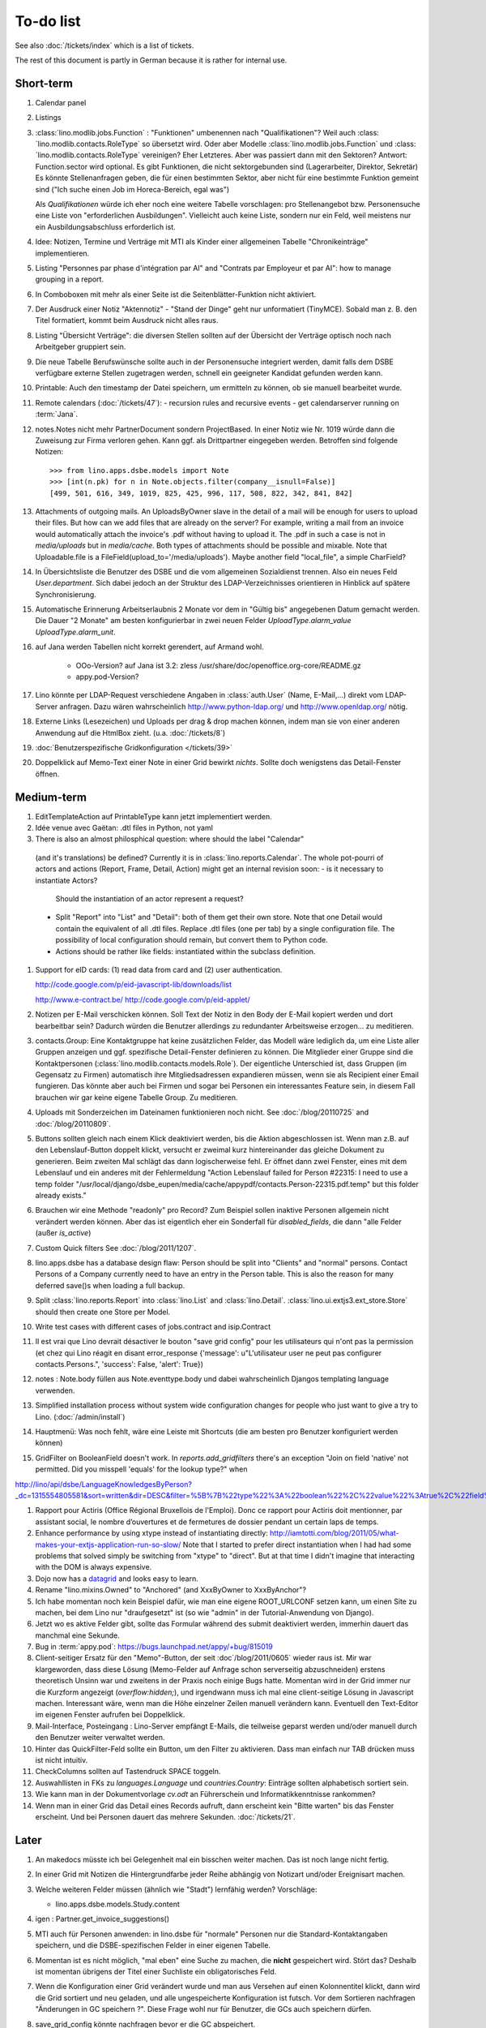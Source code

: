 To-do list
==========

See also :doc:`/tickets/index` which is a list of tickets.

.. todolist::

The rest of this document is partly in German because it 
is rather for internal use. 


Short-term
----------

#.  Calendar panel

#.  Listings

#.  :class:´lino.modlib.jobs.Function` : "Funktionen" 
    umbenennen nach "Qualifikationen"?
    Weil auch :class:´lino.modlib.contacts.RoleType` so übersetzt wird.
    Oder aber Modelle :class:´lino.modlib.jobs.Function` 
    und :class:´lino.modlib.contacts.RoleType` vereinigen?
    Eher Letzteres.
    Aber was passiert dann mit den Sektoren?
    Antwort: Function.sector wird optional. 
    Es gibt Funktionen, die nicht sektorgebunden sind (Lagerarbeiter, 
    Direktor, Sekretär)
    Es könnte Stellenanfragen geben, die für einen bestimmten Sektor, 
    aber nicht für eine bestimmte Funktion gemeint sind 
    ("Ich suche einen Job im Horeca-Bereich, egal was")
    
    Als *Qualifikationen* würde ich eher noch eine weitere Tabelle 
    vorschlagen: pro Stellenangebot bzw. Personensuche 
    eine Liste von "erforderlichen Ausbildungen". 
    Vielleicht auch keine Liste, sondern nur ein Feld, 
    weil meistens nur ein Ausbildungsabschluss erforderlich ist.

#.  Idee: Notizen, Termine und Verträge mit MTI als Kinder einer 
    allgemeinen Tabelle "Chronikeinträge" implementieren.
    
#.  Listing 
    "Personnes par phase d'intégration par AI" 
    and
    "Contrats par Employeur et par AI":
    how to manage grouping in a report.

#.  In Comboboxen mit mehr als einer Seite ist die Seitenblätter-Funktion
    nicht aktiviert.
    
#.  Der Ausdruck einer Notiz "Aktennotiz" - "Stand der Dinge" geht nur
    unformatiert (TinyMCE). Sobald man z. B.  den Titel formatiert, kommt
    beim Ausdruck nicht alles raus.
    
#.  Listing "Übersicht Verträge": die diversen Stellen sollten auf der 
    Übersicht der Verträge optisch noch nach Arbeitgeber gruppiert sein.
    
#.  Die neue Tabelle Berufswünsche sollte auch in der
    Personensuche integriert werden, damit falls dem DSBE verfügbare externe
    Stellen zugetragen werden, schnell ein geeigneter Kandidat gefunden
    werden kann.

#.  Printable: 
    Auch den timestamp der Datei speichern, um ermitteln zu können, 
    ob sie manuell bearbeitet wurde.
      
#.  Remote calendars (:doc:`/tickets/47`):
    - recursion rules and recursive events
    - get calendarserver running on :term:`Jana`.
    
#.  notes.Notes nicht mehr PartnerDocument sondern ProjectBased.
    In einer Notiz wie Nr. 1019 würde dann die Zuweisung zur 
    Firma verloren gehen. Kann ggf. als Drittpartner eingegeben 
    werden. Betroffen sind folgende Notizen::
    
      >>> from lino.apps.dsbe.models import Note
      >>> [int(n.pk) for n in Note.objects.filter(company__isnull=False)]
      [499, 501, 616, 349, 1019, 825, 425, 996, 117, 508, 822, 342, 841, 842]

#.  Attachments of outgoing mails.
    An UploadsByOwner slave in the detail of a mail will be enough for 
    users to upload their files.
    But how can we add files that are already on the server?
    For example, writing a mail from an invoice would automatically 
    attach the invoice's .pdf without having to upload it. 
    The .pdf in such a case is not in `media/uploads` but in `media/cache`.
    Both types of attachments should be possible and mixable.
    Note that Uploadable.file is a FileField(upload_to='/media/uploads').
    Maybe another field "local_file", a simple CharField?
    
#.  In Übersichtsliste die Benutzer des DSBE und die vom allgemeinen 
    Sozialdienst trennen. Also ein neues Feld `User.department`. 
    Sich dabei jedoch an der Struktur des LDAP-Verzeichnisses 
    orientieren in Hinblick auf spätere Synchronisierung.

#.  Automatische Erinnerung Arbeitserlaubnis 2 Monate vor dem in 
    "Gültig bis" angegebenen Datum gemacht werden. Die Dauer "2 Monate" 
    am besten konfigurierbar in zwei neuen Felder `UploadType.alarm_value`
    `UploadType.alarm_unit`.
    
#.  auf Jana werden Tabellen nicht korrekt gerendert, auf Armand wohl.

      - OOo-Version? auf Jana ist 3.2:
        zless /usr/share/doc/openoffice.org-core/README.gz
      - appy.pod-Version?

#.  Lino könnte per LDAP-Request verschiedene Angaben 
    in :class:`auth.User` (Name, E-Mail,...) 
    direkt vom LDAP-Server anfragen.
    Dazu wären wahrscheinlich
    http://www.python-ldap.org/
    und
    http://www.openldap.org/
    nötig.

#.  Externe Links (Lesezeichen) und Uploads per drag & drop machen können, 
    indem man sie von einer anderen Anwendung auf die HtmlBox zieht.
    (u.a. :doc:`/tickets/8`)

#.  :doc:`Benutzerspezifische Gridkonfiguration </tickets/39>`
    
#.  Doppelklick auf Memo-Text einer Note in einer Grid
    bewirkt *nichts*. 
    Sollte doch wenigstens das Detail-Fenster öffnen.
    

Medium-term
-----------

#.  EditTemplateAction auf PrintableType kann jetzt implementiert werden.

#.  Idée venue avec Gaëtan: .dtl files in Python, not yaml

#.   There is also an almost philosphical question: where should the label "Calendar" 
    (and it's translations) be defined? Currently it is in 
    :class:`lino.reports.Calendar`. The whole pot-pourri of actors and actions 
    (Report, Frame, Detail, Action) might get an internal revision soon: 
    - is it necessary to instantiate Actors? 
      Should the instantiation of an actor represent a request?
    - Split "Report" into "List" and "Detail": both of them get their own store. 
      Note that one Detail would contain the equivalent of all .dtl files.
      Replace .dtl files (one per tab) by a single configuration file.
      The possibility of local configuration should remain, but convert them to Python code.
    - Actions should be rather like fields: instantiated within the subclass definition.


#.  Support for eID cards: (1) read data from card and (2) user authentication.

    http://code.google.com/p/eid-javascript-lib/downloads/list
    
    http://www.e-contract.be/
    http://code.google.com/p/eid-applet/
    
#.  Notizen per E-Mail verschicken können.    
    Soll Text der Notiz in den Body der E-Mail kopiert werden 
    und dort bearbeitbar sein? Dadurch würden die Benutzer allerdings 
    zu redundanter Arbeitsweise erzogen... zu meditieren.
    
#.  contacts.Group: Eine Kontaktgruppe hat keine zusätzlichen Felder, 
    das Modell wäre lediglich da, um eine Liste aller Gruppen anzeigen 
    und ggf. spezifische Detail-Fenster definieren zu können.
    Die Mitglieder einer Gruppe sind die Kontaktpersonen 
    (:class:`lino.modlib.contacts.models.Role`).
    Der eigentliche Unterschied ist, dass Gruppen (im Gegensatz zu Firmen) 
    automatisch ihre Mitgliedsadressen expandieren müssen, 
    wenn sie als Recipient einer Email fungieren.
    Das könnte aber auch bei Firmen und sogar bei Personen ein 
    interessantes Feature sein, 
    in diesem Fall brauchen wir gar keine eigene Tabelle Group.
    Zu meditieren.

#.  Uploads mit Sonderzeichen im Dateinamen funktionieren noch nicht.
    See :doc:`/blog/20110725` and :doc:`/blog/20110809`.

#.  Buttons sollten gleich nach einem Klick deaktiviert werden, 
    bis die Aktion abgeschlossen ist.
    Wenn man z.B. auf den Lebenslauf-Button doppelt klickt, versucht 
    er zweimal kurz hintereinander das gleiche Dokument zu generieren. 
    Beim zweiten Mal schlägt das dann logischerweise fehl. 
    Er öffnet dann zwei Fenster, eines mit dem Lebenslauf und ein 
    anderes mit der Fehlermeldung 
    "Action Lebenslauf failed for Person #22315: I
    need to use a temp folder
    "/usr/local/django/dsbe_eupen/media/cache/appypdf/contacts.Person-22315.pdf.temp"
    but this folder already exists."

#.  Brauchen wir eine Methode "readonly" pro Record? Zum Beispiel sollen 
    inaktive Personen allgemein nicht verändert werden können. 
    Aber das ist eigentlich eher ein Sonderfall für `disabled_fields`, 
    die dann "alle Felder (außer `is_active`)

#.  Custom Quick filters 
    See :doc:`/blog/2011/1207`.

#.  lino.apps.dsbe has a database design flaw: 
    Person should be split into "Clients" and "normal" persons.
    Contact Persons of a Company currently need to have an entry in the Person table.
    This is also the reason for many deferred save()s when loading a full backup.

#.  Split :class:`lino.reports.Report` into :class:`lino.List` and :class:`lino.Detail`.
    :class:`lino.ui.extjs3.ext_store.Store` should then create one Store per Model.

#.  Write test cases with different cases of jobs.contract and isip.Contract

#.  Il est vrai que Lino devrait désactiver le bouton "save grid config" 
    pour les utilisateurs qui n'ont pas la permission (et chez qui Lino 
    réagit en disant error_response {'message': u"L'utilisateur user ne peut 
    pas configurer contacts.Persons.", 'success': False, 'alert': True})

#.  notes : Note.body füllen aus Note.eventtype.body 
    und dabei wahrscheinlich Djangos templating language verwenden.

#.  Simplified installation process without system wide configuration changes 
    for people who just want to give a try to Lino. (:doc:`/admin/install`) 

#.  Hauptmenü:
    Was noch fehlt, wäre eine Leiste mit Shortcuts (die am besten pro Benutzer konfiguriert werden können)


#.  GridFilter on BooleanField doesn't work.
    In `reports.add_gridfilters` there's an exception 
    "Join on field 'native' not permitted. Did you misspell 'equals' for the lookup type?" when 

http://lino/api/dsbe/LanguageKnowledgesByPerson?_dc=1315554805581&sort=written&dir=DESC&filter=%5B%7B%22type%22%3A%22boolean%22%2C%22value%22%3Atrue%2C%22field%22%3A%22native%22%7D%5D&fmt=json&mt=20&mk=20069



#.  Rapport pour Actiris (Office Régional Bruxellois de l'Emploi). 
    Donc ce rapport pour Actiris doit mentionner, par assistant social, 
    le nombre d’ouvertures et de fermetures de dossier pendant un certain 
    laps de temps.

#.  Enhance performance by using xtype instead of instantiating directly:
    http://iamtotti.com/blog/2011/05/what-makes-your-extjs-application-run-so-slow/
    Note that I started to prefer direct instantiation when I had had some 
    problems that solved simply be switching from "xtype" to "direct".
    But at that time I didn't imagine that 
    interacting with the DOM is always expensive.
    
#.  Dojo now has a
    `datagrid <http://dojotoolkit.org/documentation/tutorials/1.6/datagrid/>`_
    and looks easy to learn.

#.  Rename "lino.mixins.Owned" to "Anchored" 
    (and XxxByOwner to XxxByAnchor"?
    
#.  Ich habe momentan noch kein Beispiel dafür, wie man eine eigene 
    ROOT_URLCONF setzen kann, um einen Site zu machen, bei dem Lino nur 
    "draufgesetzt" ist (so wie "admin" in der Tutorial-Anwendung von Django).

#.  Jetzt wo es aktive Felder gibt, sollte das Formular während des submit 
    deaktiviert werden, immerhin dauert das manchmal eine Sekunde.
    
#.  Bug in :term:`appy.pod`: https://bugs.launchpad.net/appy/+bug/815019

#.  Client-seitiger Ersatz für den "Memo"-Button, der seit 
    :doc`/blog/2011/0605` wieder raus ist.
    Mir war klargeworden, dass diese Lösung (Memo-Felder auf Anfrage 
    schon serverseitig abzuschneiden) erstens theoretisch Unsinn war 
    und zweitens in der Praxis noch einige Bugs hatte. Momentan wird 
    in der Grid immer nur die Kurzform angezeigt (`overflow:hidden;`), 
    und irgendwann muss ich mal eine client-seitige Lösung in Javascript 
    machen. Interessant wäre, wenn man die Höhe einzelner Zeilen 
    manuell verändern kann. Eventuell den Text-Editor im eigenen 
    Fenster aufrufen bei Doppelklick.

#.  Mail-Interface, Posteingang : 
    Lino-Server empfängt E-Mails, die teilweise geparst werden und/oder 
    manuell durch den Benutzer weiter verwaltet werden.
    
#.  Hinter das QuickFilter-Feld sollte ein Button, um den Filter zu aktivieren. 
    Dass man einfach nur TAB drücken muss ist nicht intuitiv.

#.  CheckColumns sollten auf Tastendruck SPACE toggeln.

#.  Auswahllisten in FKs zu `languages.Language` und `countries.Country`: 
    Einträge sollten alphabetisch sortiert sein.
    
#.  Wie kann man in der Dokumentvorlage `cv.odt`
    an Führerschein und Informatikkenntnisse rankommen?

#.  Wenn man in einer Grid das Detail eines Records aufruft, 
    dann erscheint kein "Bitte warten" bis das Fenster erscheint.
    Und bei Personen dauert das mehrere Sekunden.
    :doc:`/tickets/21`.


Later
-----

#.  An makedocs müsste ich bei Gelegenheit mal ein bisschen weiter machen. 
    Das ist noch lange nicht fertig.
    
#.  In einer Grid mit Notizen die Hintergrundfarbe jeder Reihe 
    abhängig von Notizart und/oder Ereignisart machen.

#.  Welche weiteren Felder müssen (ähnlich wie "Stadt") lernfähig werden? 
    Vorschläge: 
    
    - lino.apps.dsbe.models.Study.content
    
#.  igen : Partner.get_invoice_suggestions()

#.  MTI auch für Personen anwenden: 
    in lino.dsbe für "normale" Personen nur die 
    Standard-Kontaktangaben speichern, und die DSBE-spezifischen Felder 
    in einer eigenen Tabelle. 

#.  Momentan ist es nicht möglich, "mal eben" eine Suche zu machen, 
    die **nicht** gespeichert wird.
    Stört das?
    Deshalb ist momentan übrigens der Titel einer Suchliste ein 
    obligatorisches Feld.

#.  Wenn die Konfiguration einer Grid verändert wurde und man 
    aus Versehen auf einen Kolonnentitel klickt, dann wird die Grid 
    sortiert und neu geladen, und alle ungespeicherte Konfiguration ist futsch.
    Vor dem Sortieren nachfragen "Änderungen in GC speichern ?".
    Diese Frage wohl nur für Benutzer, die GCs auch speichern dürfen.

#.  save_grid_config könnte nachfragen bevor er die GC abspeichert.

#.  Die Konfigurationsparameter 
    `residence_permit_upload_type`, 
    `work_permit_upload_type` und 
    `driving_licence_upload_type`, 
    die momentan als Klassenattribute 
    in :class:`lino.apps.dsbe.settings.Lino`
    implementiert sind, sollten 
    ebenfalls zu Feldern in der SiteConfig konvertiert werden.
    Aber Vorsicht, denn wenn die verändert werden muss 
    vielleicht die :xfile:`lino.js` 
    neu generiert werden.

#.  Decide some relatively stable Django version to use,
    because simply getting the latest snapshot each time 
    is a bit dangerous on a production server.

#.  DELETE (per Taste) auf einer Zeile in Teilnehmer oder Kandidaten funktioniert. 
    Aber dort soll man nicht löschen können.

#.  Die Titel der Reiter (.dtl-Dateien) sind momentan noch nicht 
    internationalisiert, stehen also in den Konfigurationsdateien 
    in hardkodiertem Deutsch drin. 
    Also bis zur ersten Lino-Demo in FR oder NL muss ich mir dazu
    noch was einfallen lassen.

#.  Wenn man die Rückfrage nach "Delete" zu schnell beantwortet, 
    wird die Grid nicht aktualisiert. 
    Der Fehler funktioniert nicht immer. 
    Ich warte auf weitere Beobachtungen.

#.  Reminders als "gelesen" markieren können.
    
#.  Im `search_field` funktionieren die Tasten HOME und END nicht.
    Oder genauer gesagt werden die von der Grid abgefangen und verarbeitet.

#.  DuplicateRow / Insert as copy (Kopie erstellen). 
    Evtl. stattdessen zwei Buttons "Export" und "Import". 
    Mit "Export" lässt man den aktuellen Record in eine 
    lokale Datei abspeichern (Format z.B. json oder xml), und mit "Import" 
    überschreibt man den aktuellen Record durch die Daten aus einer 
    hochzuladenden Datei.
    
#.  Lästig ist, dass nach dem Bearbeiten einer Zelle der Focus auf die 
    erste Zeile zurück springt.

#.  Man kann momentan keine Filter "not empty" und "empty" setzen.

#.  CompositeFields nutzen:
    http://dev.sencha.com/deploy/dev/examples/form/composite-field.html
    
#.  Minify :xfile:`lino.js`
    http://en.wikipedia.org/wiki/Minification_(programming)

#.  Dublettenkontrolle. Nach Duplikaten suchen vor Erstellen einer neuen Person.
    Erstellen einer neuen Person muss verweigert werden, wenn 
    Name und Vorname identisch sind **außer** wenn beide ein unleeres Geburtsdatum 
    haben (und nicht das gleiche).

#.  Im Hauptmenü könnten zwei Befehle :menuselection:`Help --> User Manual` 
    und :menuselection:`Help --> About` kommen, dann hätten wir den ganzen 
    Platz für Erinnerungen.

#.  Wenn man z.B. in Companies.insert manuell eine ID eingibt, 
    dann ignoriert der Server die und vergibt trotzdem seine automatische nächste ID.

#.  Reminders arbeiten momentan mit zwei Feldern delay_value und delay_type.
    Schöner wäre ein TimeDelaField wie in 
    http://djangosnippets.org/snippets/1060/


#.  Idee: Vielleicht müsste contacts.Person doch nicht abstract sein, und
    lino.dsbe stattdessen ein neues Modell CoachedPerson(contacts.Person) 
    definieren. 
    Dann hätten "normale" Kontaktpersonen von Firmen gar 
    nicht die vielen Felder des DSBE.
    Dazu wäre ein Feld Person.type nötig.
  
#.  Idee: Module umstrukturieren:

    | lino.dsbe.models : Contract usw.
    | lino.dsbe.contacts.models : Person, Company,...
    
    also nicht mehr mit einem manuellen `app_label` arbeiten. 
    Kann sein, dass South dann funktioniert.

#.  Auswahlliste `Contract.exam_policy` (Auswertungsstrategie) 
    wird auch in französischen Verträgen deutsch angezeigt.
    Das ist nicht schlimm und vielleicht sogar erwünscht.

#.  Arbeitsregime und Stundenplan: 
    Nach Ändern der Sprache ändert sich nicht immer die Auswahlliste.
    Vielleicht sollten diese Felder auch wie 
    die Auswertungsstrategie als ForeignKeys 
    (ohne die Möglichkeit von manuellen Eingaben) implementiert werden.
   
#.  Liste der Personen sollte zunächst mal nur "meine" Personen anzeigen.
    Evtl. neue Menübefehle "Meine Personen" und "Meine Coachings".

#.  HTML-Editoren haben noch Probleme (Layout und Performance) und sind deshalb 
    momentan deaktiviert. 
    
#.  Arbeitsregime und Stundenplan: 
    Texte in Konfigurationsdateien auslagern

#.  How to import, render & edit BIC:IBAN account numbers?

#.  The main window also needs a `Refresh` button. 
    Or better: should be automatically refreshed when it was hidden by another 
    window and becomes visible again.
  
#.  MyUploads müsste eigentlich nach `modified` sortiert sein. Ist er aber nicht.
    Idem für MyContracts. 

#.  Im Kontextmenü sollten auch Aktionen erscheinen, die spezifisch 
    für das Feld (die Kolonne) sind. 
  
#. Im Detail eines Links wäre dessen Vorschau interessant.

#. RtfPrintMethod geht nicht immer: 
   http://127.0.0.1:8000/api/dsbe/ContractsByPerson/2?mt=14&mk=16&fmt=print 
   sagt "ValueError: 'allowed_path' has to be a directory."

#. Ein ``<a href="..." target="blank">`` öffnet zumindest in Chrome kein neues Fenster, 
   sondern einen neuen Tab im gleichen Fenster. 
   Idem für `window.open('URL','_blank')`.
   Ich weiß nicht, wie man das abstellen kann, aber hier immerhin ein Workaround: 
   wenn man den Titel des 
   Browser-Tabs aus dem Browserfenster raus zieht, dann öffnet er ein neues Fenster.

#. ui.get_detail_url() gibt eine URL, die den betreffenden Record öffnet. 
   Wird benutzt, um in der `welcome.html` die Reminder eines Vertrags oder eines Uploads anklickbar zu machen.
   In diesem Detail sollten jedoch keine Navigations-Buttons sein, 
   denn die beziehen sich ja dann auf den selten benutzten Model-Report Contracts bzw. Uploads, 
   der die Records aller Benutzer und Personen durchblättert.

#. It is not possible to select multiple rows when using CellSelectionModel 
   (which is Lino's default and which cannot be changed for the moment).
   Maybe add a button to switch between the two selection models?
   Caution: delete_selected currently probably works only with a CellSelectionModel.

#. Make it configurable (site-wide, per user,...)
   whether external links should open a new window or not.

#. do we need a general button "Printer-friendly view"?

#.  Formatierung der :xfile:`welcome.html` lässt zu wünschen übrig.  
    Evtl. stattdessen einen kompletten Kalender:
    http://www.sencha.com/blog/2010/09/08/ext-js-3-3-calendar-component/

#. Wie kann ich die Test-Templates für Notizen in den code repository rein kriegen?
   Er soll sie dann auch unabhängig von der Sprache finden. 
   Vielleicht werde ich doctemplates in die config-directories verschieben 
   und mein System von config-Dateien erweitern, dass es auch Unterverzeichnisse verträgt.
   Siehe :doc:`/blog/2010/1029`, :doc:`/blog/2010/1112`.
  
#.  Hauptmenü nicht anzeigen, wenn ein Fenster offen ist. 
    Stattdessen ein bequemer Button, um ein weiteres Browserfenster mit Lino zu öffnen.
    Weil die Benutzer sonst irgendwann einen Stack overflow kriegen, 
    weil sie sich nicht dessen bewusst sind, 
    dass ihre Fenster offen bleiben.
    (Das hätte möglicherweise später als Folge, dass das Hauptmenü gar kein Pulldown-Menü mehr zu sein braucht, 
    sondern eine für Webseiten klassischere Ansicht benutzen.)
  
#.  Man kann z.B. noch nicht nach Personen suchen, die ein bestimmtes Studium haben.

#.  Einheitliches Interface um Reihenfolge zu verändern (Journals, DocItems, LinksByOwner,...). 
    Erster Schritt: Abstract model "Ordered" mit einem Feld `pos` und zwei Actions "move up" und "move down".

#.  Eingabe im Detail eines SalesDocument funktioniert noch nicht: 
    Wenn man ein 
    Produkt auswählt, antwortet der Server 
    `{'unit_price': ValidationError([u'This value must be a decimal number.'])}` 
    statt den Stückpreis selber auszufüllen.
  
#.  Fenstertitel ändern bzw. anzeigen, welche GC momentan aktiv ist.

#.  Was soll passieren wenn man Contract.company ändert, nachdem Contract.contact schon ausgefüllt ist?
    Automatisch neuen Kontakt mit gleicher Person und Eigenschaft für die andere Firma anlegen?
    ValidationError?
    Am ehesten wäre: contact auf leer setzen.

Long-term
---------

#. :doc:`/tickets/12`

#. Projekte für DSBE einführen? 
   Gibt es nicht in der Praxis den Fall, dass man Notizen machen will, 
   die "in einen Topf" gehören, aber dieser "Topf" kann 
   nicht unbedingt einer (einzigen) Personen zugewiesen werden?
   Falls das häufig vorkommt, schlage ich vor, dass wir noch das Konzept der Projekte einführen.
   Pro Person müsste man per Klick leicht ein Begleitungsprojekt anlegen können. 
   Bei Import und Synchronisierung würden automatisch auch diese Projekte synchron gehalten. 
   Dienstleistungen sind nicht mehr einer Person und/oder einer Firma, 
   sondern allgemein einem Projekt zugewiesen.
   Momentan entspricht sozusagen automatisch jede Person einem einzigen Projekt.
  
#. Das `params={'base_params':{'mk':jnl.pk}}` in der :xfile:`lino_settings.py` 
   in :mod:`lino.demos.igen`
   entspricht natürlich nicht dem Designprinzip, dass das Anwendungsmenü unabhängig 
   vom UI sein soll.
   stattdessen muss dort `master_id=jnl.pk` stehen, und beim Generieren des 
   Menübefehls muss also ein ReportRequest instanziert werden, oder 
   vielleicht nur `Report.get_master_kw(master_instance)` rufen.
  
#. (:mod:`lino.modlib.dsbe` : 
   Wie soll ich es machen, dass der Benutzer beim Auswählen der Krankenkasse einer Person 
   nicht alle Firmen, sondern nur die Krankenkassen angezeigt bekommt? 
   Etwa ein eigenes Feld `Company.is_health_insurance`?
   Oder auf den Berufscode filtern?

#. Die Buttons der tbar sollten mit Icons versehen werden. 
   Für manche Funktionen (Insert,Delete) gibt es vielleicht 
   schon Icons aus der ExtJS.

#. Abfragen mit komplexen Bedingungen zur Suche nach Personen

#. Die Zeilenhöhe einer Grid muss einen sinnvollen Maximalwert kriegen. 
   In Explorer / Notes hat man momentan den Eindruck, dass es nur eine 
   Zeile gibt; in Wirklichkeit ist der Memo-Text der ersten Zeile so lang, 
   dass die Zeilenhöhe größer als das Fenster ist.

#. Benutzbarkeit per Tastatur verbessern (issue 11, issue 64) 

#. Sehen können, nach welcher Kolonne eine Grid sortiert ist.

#. Prüfen, ob die neuen ExtJS-Features für Lino interessant sind:

  - `Forms with vbox Layout <http://dev.sencha.com/deploy/dev/examples/form/vbox-form.html>`_ 
  - `Composite Form Fields <http://dev.sencha.com/deploy/dev/examples/form/composite-field.html>`_ 

#. Filter auf virtuelle Kolonnen setzen können. Siehe :doc:`/blog/2010/0811`.

#. In Kolonne Sprachkenntnisse kann man noch keinen Filter setzen. 
   Wenn man es tut, kommt auf dem Server ein 
   `FieldDoesNotExist: Person has no field named u'LanguageKnowledgesByPerson'`.
   Schnelle Lösung ist, dass ich hier einen einfach Textfilter mache.
   Aber um das richtig zu lösen, müsste das Filters-Menü für diese Kolonne 
   nicht nur ein einfaches Textfeld haben, sondern für jede Kolonne 
   des Ziel-Reports ein Suchfeld. Damit man z.B. nach allen Personen suchen kann, 
   die eine Sprache "mündlich mindestens gut und schriftlich mindestens ausreichend" kennen
  
#.  Layout von Detail-Fenstern : in Lino sind die "Zeilen" momentan ja immer 
    im "Blocksatz" (also links- und rechtsbündig). Das ist unkonventionell: 
    alle RIA die ich kenne, machen ihre Formulare nur linksbündig.

#.  HtmlEditor oder TextArea? Der HtmlEditor verursacht deutliche 
    Performanceeinbußen beim Bildschirmaufbau von Detail-Fenstern. 
    Die Wahl sollte konfigurierbar sein. Markup auch.

#.  Das Detail-Fenster sollte vielleicht par défaut nicht im Editier-Modus 
    sein, sondern unten ein Button "Edit", und erst wenn man darauf klickt, 
    werden alle Felder editierbar (und der Record in der Datenbank blockiert), 
    und unten stehen dann zwei Buttons "Save" und "Cancel". Wobei darauf zu 
    achten ist was passiert, wenn man während des Bearbeitens in der Grid 
    auf eine andere Zeile klickt. Dann muss er am besten das Detail-Fenster 
    speichern, und falls dort ungültige Daten stehen, in der Grid den 
    Zeilenwechsel verweigern.

#. `Report.date_format` muss in der Syntax des UI (d.h. ExtJS) angegeben werden. 

#. Prüfen, ob Dokumentvorlagen im `XSL-FO-Format <http://de.wikipedia.org/wiki/XSL-FO>`__ besser wären. `Apache FOP <http://xmlgraphics.apache.org/fop/>`__ als Formatierer. Warum OpenOffice.org nicht schon lange XSL-FO kann, ist mir ein Rätsel. AbiWord dagegen soll es können (laut `1 <http://www.ibm.com/developerworks/xml/library/x-xslfo/>`__ und `2 <http://searjeant.blogspot.com/2008/09/generating-pdf-from-xml-with-xsl-fo.html>`__).

#. Inwiefern überschneiden sich :mod:`lino.modlib.system.models.SiteConfig` und :mod:`django.contrib.sites`? 

#. Benutzerverwaltung von der Kommandozeile aus. 
   In Lino-DSBE gibt es :xfile:`make_staff.py`, aber das ist nur ein sehr primitives Skript.
  
#. Im Fenster :menuselection:`System --> Site Configuration` müssten Delete und Insert noch weg. 

#. http://code.google.com/p/extjs-public/
   und
   http://www.sencha.com/blog/2009/06/10/building-a-rating-widget-with-ext-core-30-final-and-google-cdn/
   lesen.  
  
#. Feldgruppen. Z.B. bei den 3 Feldern für Arbeitserlaubnis (:attr:`dsbe.models.Person.work_permit`) in DSBE wäre es interessant, 
   dass das Label "Arbeitserlaubnis" einmal über der Gruppe steht und in den Labels der einzelnen Felder nicht wiederholt wird.

  
#. Layout-Editor: 

  #. Schade, dass das Editorfenster das darunterliegende Fenster verdeckt 
     und auch nicht aus dem Browserfenster rausbewegt werden kann. 
     Mögliche Lösungen: 
    
     #. Fenster allgemein wieder mit maximizable=true machen
     #. dass das Editorfenster sich die east region pflanzt. 
    
  #. Button um Feldnamen komfortabel auszuwählen


#. Ich würde in der Rückfrage zum Löschen eine oder mehrerer Records ja auch 
   gerne die `__unicode__` der zu löschenden Records anzeigen.
   FormPanel und GridPanel.get_selected() geben deshalb jetzt nicht mehr bloß eine Liste der IDs, sondern eine Liste der Records.
   Aber das nützt (noch) nichts, denn ich weiß nicht, wie ich den Grid-Store überredet bekomme, außer `data` 
   auch eine Eigenschaft `title` aus jedem Record rauszulesen. 
   Auf Serverseite wäre das kein Problem: ich bräuchte einfach nur title in `elem2rec1` statt in `elem2rec_detailed` zu setzen.
   Aber das interessiert den Store der Grid nicht. Kann sein, dass ich ihn konfigurieren kann...
   Oder ich würde es wie mit `disabled_fields` machen. Also ein neues automatisches virtuelles Feld __unicode__.
  
#. Insert-Fenster: Für die Situationen, wo man viele neue Records hintereinander erfasst, könnte
   vielleicht ein zusätzlicher Knopf "Save and insert another" (wie im Django-Admin), 
   oder aber das automatische Schließen des Insert-Fensters im Report abschalten können.

#. Das Folgende macht er noch nicht:
   Falls ein Template in der Sprache der Notiz nicht existiert 
   (z.B. weil die Vorlage noch nicht übersetzt wurde oder multilingual ist), 
   nimmt er die Standard-Vorlage aus der Hauptsprache.
   
#.  `lino.reports.Report.page_length` (Anzahl Records pro Seite) könnte evtl. 
    in die GC mit reinkommen.
   

#. Generic Foreign Keys: 

  #. In einem Detail sind ist owner_type ja schon eine ComboBox, 
     aber der Owner könnte doch eigentlich auch eine sein. 
     Müsste er einen automatischen chooser kriegen.
  #. Wenn ein GFK explizit in Report.column_names angegeben sit, 
     müssten zwei Kolonnen erzeugt werden 
     (statt momentan einer Kolonne, die dann nicht korrekt angezeigt wird)
  
#. When :djangoticket:`7539` is available, we'll modify these automatic 
   `disable_delete` methods so that they act only for 
   ForeignKey fields with `on_delete=RESTRICT`.
   See :doc:`/tickets/2`

#. ReportRequest und/oder ViewReportRequest sind (glaube ich) ein Fall für 
   `Django-Middleware <http://docs.djangoproject.com/en/dev/topics/http/middleware/>`_.
  
  
#. Wenn ich einen Slave-Report sowohl in der Grid als auch in einem Detail als Element benutze, 
   dann verursacht das einen Konflikt im ext_store.Store, weil er zwei virtuelle fields.HtmlBox-Felder 
   mit dem gleichen Namen erzeugt, die sich nur durch den row_separator unterscheiden.
   Lösung wäre, dass :meth:`lino.reports.Report.slave_as_summary_meth` nicht HTML, sondern JSON zurückgibt.
  
#. Für :class:`lino.utils.printable.LatexBuildMethod` müsste mal ohne viel Aufwand 
   ein kleines Beispiel implementiert werden.
  
#. Sollten Links hierarchisiert werden können? 
   Das hieße ein Feld :attr:`links.Link.parent` und ein TreePenel.
  
#. Die HtmlBox braucht noch ein `autoScroll:true` für wenn viele Links da sind.

#. Neues Feld :attr:`links.Link.sequence`, und :class:`links.LinksByOwner` sollte dann danach sortiert sein.
  
#. Problem mit :meth:`contacts.Contact.address`. 
   Wenn ich dieses Feld in :class:`contacts.Persons` benutze, sagt er
   `TypeError: unbound method address() must 
   be called with Company instance as first argument (got Person instance instead)`.
   Da stimmt was mit der Vererbung von virtuellen Feldern nicht.

#. Bei einem POST (Einfügen) werden die base parameters mk und mt zusammen 
   mit allen Datenfeldern im gleichen Namensraum übertragen.
   Deshalb sind Feldnamen wie mt, mk und fmt momentan nicht möglich.

#. Verändern der Reihenfolge per DnD in :class:`links.LinksByOwner`.
    
#. Wir brauchen in :class:`notes.Note` noch eine Methode `type_choices` und 
   in :class:`notes.NoteType` ein Feld `only_for_owner_model`, das die Auswahlliste 
   für Notizart ggf. auf bestimmte Arten von Owner beschränkt.
  
#. Continue to reanimate iGen. See :doc:`/blog/2010/1028`.

#. Mehrsprachige Dokumentvorlagen: um das zu ermöglichen, muss ich 
   wahrscheinlich im doctemplates-Baum zusätzlich zu 'de', 'fr' usw. 
   ein weiteres Verzeichnis `default` verwenden.
  
#. Lässt sich mein System von config-Dateien unter Verwendung von 
   django.templates.loader neu implementieren? Erste Prognose lautet 
   eher negativ, 
   weil der template loader Django immer Template aus der Datei macht und 
   den tatsächlichen Dateinamen nicht preisgibt.

#. :mod:`lino.modlib.ledger` und :mod:`lino.modlib.finan` 
   könnten zusammengeschmolzen werden, 
   denn ich kann mir nicht vorstellen, 
   wie man das eine ohne das andere haben wollen könnte.
  
#. nosetests lesen: http://packages.python.org/nose/usage.html  

#. Django Test-Suite ans Laufen kriegen und Git-Benutzung lernen, 
   um bei Diskussionen um Django-Tickets mitreden zu können.
   (sh. :doc:`/blog/2010/1103`)
  
#. Use event managers as suggested by Jonathan Julian (Tip #2 in  http://www.slideshare.net/jonathanjulian/five-tips-to-improve-your-ext-js-application). 
   Maybe for each report::
  
     Lino.contacts.Persons.eventManager = new Ext.util.EventManager();
     Lino.contacts.Persons.eventManager.addEvents('changed');
    
   Lino could use this to have an automatic refresh of each window that displays data. Maybe rather only one central event manager because if any data gets changed, basically all open windows may need a refresh.

#. lino.modlib.dsbe und lino.modlib.igen sind ja eigentlich keine 
   normalen "Django applications", sondern Endmodule für Lino... das ist noch unklar.
  
#. :doc:`/tickets/16`

#. Mehr über Nuxeo lesen: http://doc.nuxeo.org/5.3/books/nuxeo-book/html/index.html

#. Use :meth:`Action.run` in general, not only for RowAction. 
   See :doc:`/blog/2010/1124`
  
#. Check whether the approach at http://djangosnippets.org/snippets/14/ 
   is easier than south
  
#. Wenn man im Detail speichert, wird anschließend immer ein Refresh gemacht. 
   Das ist bisher nur bei dsbe.Contract nötig, und statt ein Refresh anzufordern, 
   könnte er auch gleich den aktualisierten Record zurückgeben...
   Da ist also Spielraum zum Optimieren.
  
#. Warnung, wenn das gleiche Feld mehrmals in einem Detail vorkommt.
   Oder besser: diesen Fall zulassen.
   
#.  http://code.google.com/p/extjs-public/   

#.  Soll :mod:`<make_staff> lino.management.commands.make_staff` 
    (auch) über das Web-Interface zur Verfügung stehen?
    Aber ich denke der Befehl muss bleiben, denn jemand der nicht staff ist, 
    darf sich par définition nicht selber in diesen Status versetzen können.

#.  Wenn man z.B. watch_tim oder initdb_tim manuell startet und der 
    ein log-rotate durchführt, dann haben die neu erstellten Dateien 
    anschließend nicht www-data als owner. Resultat: internal server error!

#.  `How to LSBize an Init Script <http://wiki.debian.org/LSBInitScripts>`_

#.  http://de.wikipedia.org/wiki/Xming

#.  Chrome 10 hat scheinbar ein Problem mit ExtJS:
    http://www.google.com/support/forum/p/Chrome/thread?tid=5d3cce9457a1ebb1&hl=en    
    
#.  :doc:`/tickets/25`

#.  :doc:`/tickets/26`

#.  Was ist aus meinem Ticket
    :djangoticket:`BooleanField should work for ExtJS Checkboxes <15497>`
    geworden?
    Falls die das wirklich tun sollten, kann meine 
    :meth:`lino.ui.extjs.ext_store.BooleanStoreField.parse_form_value` 
    komplett raus.
    
#.  Man kann es momentan nicht verhindern, dass ein Babel-Feld expandiert wird.
    
#.  Think about differences and common things between 
    Lino's Report and Django's new 
    `Class-based views
    <http://docs.djangoproject.com/en/dev/topics/class-based-views/>`_ 
    (Discovered :doc:`/blog/2011/0311`)

#.  Check whether Lino should use
    http://django-rest-framework.org/
    instead of reinventing the wheel.
    (Discovered :doc:`/blog/2011/0311`)
    
#.  Demo fixtures should detect whether the database backend supports 
    utf8 encoding or not. If it doesn't, they could skip data 
    like Татьяна Казеннова that would cause trouble. 
    See :doc:`/blog/2011/0527`.
    Alternative: make such data optional in a separate fixture.
    
#.  Wenn ich ein Model importiere, das gar nicht installiert ist
    (also dessen "application" nicht in INSTALLED_APPS drin ist). 
    In diesem Fall wird keine Tabelle in der Datenbank erstellt.
    Aber wie kann ich das testen?
    Lino sollte für solche Modelle keinen Report machen.
    


Documentation
-------------

#.  Anpassungen :doc:`/admin/install` an Debian Squeeze.
    OpenOffice bzw. LibreOffice braucht jetzt wahrscheinlich 
    nicht mehr manuell installiert zu werden.

#.  Wenn ich in der INSTALLED_APPS von lino.demos.std.settings 
    auch die igen-Module reintue, dann kriege ich::
  
     ref\python\lino.modlib.dsbe.rst:17: (WARNING/2) autodoc can't import/find module 'lino.apps.dsbe.models', 
     it reported error: "resolve_model('contacts.Company',app_label='contacts',who=None) found None"

#.  ``make doctest`` nutzbar machen. Siehe :doc:`/blog/2010/1024`

#.  Check whether 
    `pydocweb <https://github.com/pv/pydocweb/tree/master/docweb>`_    
    would be useful.

#.  I'm trying to document several Django applications on a single Sphinx tree. 
    Django modules have the requirement that an environment variable DJANGO_SETTINGS_MODULE be set when importing them. 
    Maybe one way is to add an `environment` option to the `automodule` directive?

#.  Ausprobieren, was David De Sousa am 12.11.2009 auf sphinx-dev gepostet hat.